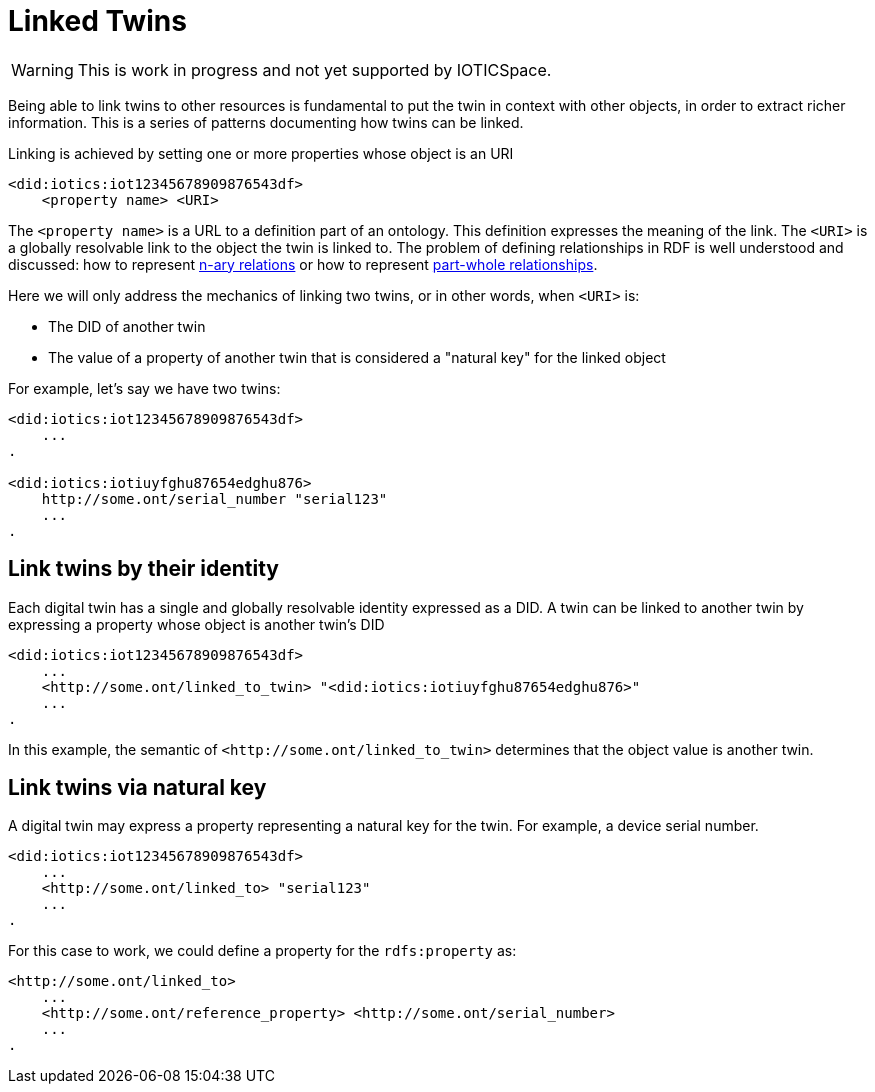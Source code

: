 ifdef::env-github[]
:relfileprefix: 
:relfilesuffix: .adoc
xref:index.adoc[Index]
endif::[]

= Linked Twins

WARNING: This is work in progress and not yet supported by IOTICSpace.

Being able to link twins to other resources is fundamental to put the twin in context with other objects, in order to extract richer information.
This is a series of patterns documenting how twins can be linked.

Linking is achieved by setting one or more properties whose object is an URI

 <did:iotics:iot12345678909876543df>
     <property name> <URI>

The `<property name>` is a URL to a definition part of an ontology.
This definition expresses the meaning of the link.
The `<URI>` is a globally resolvable link to the object the twin is linked to.
The problem of defining relationships in RDF is well understood and discussed: how to represent https://www.w3.org/TR/swbp-n-aryRelations/[n-ary relations] or how to represent https://www.w3.org/2001/sw/BestPractices/OEP/SimplePartWhole/[part-whole relationships].

Here we will only address the mechanics of linking two twins, or in other words, when `<URI>` is:

* The DID of another twin
* The value of a property of another twin that is considered a "natural key" for the linked object

For example, let's say we have two twins:

....
<did:iotics:iot12345678909876543df>
    ...
.

<did:iotics:iotiuyfghu87654edghu876>
    http://some.ont/serial_number "serial123"
    ...
.
....

== Link twins by their identity

Each digital twin has a single and globally resolvable identity expressed as a DID.
A twin can be linked to another twin by expressing a property whose object is another twin's DID

 <did:iotics:iot12345678909876543df>
     ...
     <http://some.ont/linked_to_twin> "<did:iotics:iotiuyfghu87654edghu876>"
     ...
 .

In this example, the semantic of `+<http://some.ont/linked_to_twin>+` determines that the object value is another twin.

== Link twins via natural key

A digital twin may express a property representing a natural key for the twin.
For example, a device serial number.

 <did:iotics:iot12345678909876543df>
     ...
     <http://some.ont/linked_to> "serial123"
     ...
 .

For this case to work, we could define a property for the `rdfs:property` as:

 <http://some.ont/linked_to>
     ...
     <http://some.ont/reference_property> <http://some.ont/serial_number>
     ...
 .

